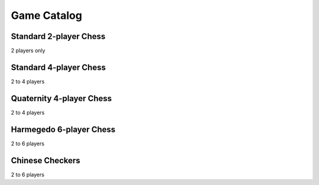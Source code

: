 Game Catalog
============

Standard 2-player Chess
-----------------------

2 players only

Standard 4-player Chess
-----------------------

2 to 4 players

Quaternity 4-player Chess
-------------------------

2 to 4 players

Harmegedo 6-player Chess
------------------------

2 to 6 players

Chinese Checkers
----------------

2 to 6 players
